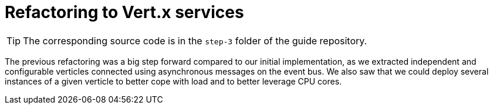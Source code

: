 :imagesdir: step-3/images

= Refactoring to Vert.x services

TIP: The corresponding source code is in the `step-3` folder of the guide repository.

The previous refactoring was a big step forward compared to our initial implementation, as we extracted independent and configurable verticles connected using asynchronous messages on the event bus.
We also saw that we could deploy several instances of a given verticle to better cope with load and to better leverage CPU cores.
